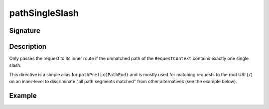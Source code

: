 .. _-pathSingleSlash-:

pathSingleSlash
===============

Signature
---------

.. includecode2:: /../../akka-http/src/main/scala/akka/http/scaladsl/server/directives/PathDirectives.scala
   :snippet: pathSingleSlash


Description
-----------
Only passes the request to its inner route if the unmatched path of the ``RequestContext``
contains exactly one single slash.

This directive is a simple alias for ``pathPrefix(PathEnd)`` and is mostly used for matching requests to the root URI
(``/``) on an inner-level to discriminate "all path segments matched" from other alternatives (see the example below).


Example
-------

.. includecode2:: ../../../../code/docs/http/scaladsl/server/directives/PathDirectivesExamplesSpec.scala
   :snippet: pathSingleSlash-